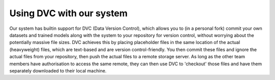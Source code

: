 .. Data Version Control guide

Using DVC with our system
=========================

Our system has builtin support for DVC (Data Version Control), which allows you to (in a personal fork) commit your own datasets and trained models along with the system to your repository for version control, without worrying about the potentially massive file sizes. DVC achieves this by placing placeholder files in the same location of the actual (heavyweight) files, which are text-based and are version control-friendly. You then commit these files and ignore the actual files from your repository, then push the actual files to a remote storage server. As long as the other team members have authorisation to access the same remote, they can then use DVC to 'checkout' those files and have them separately downloaded to their local machine.


